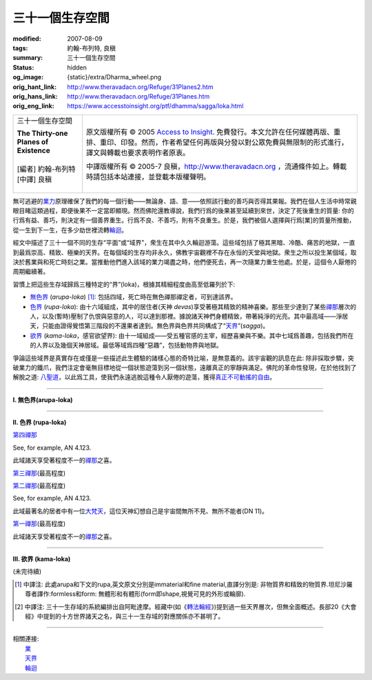 三十一個生存空間
================

:modified: 2007-08-09
:tags: 約翰-布列特, 良稹
:summary: 三十一個生存空間
:status: hidden
:og_image: {static}/extra/Dharma_wheel.png
:orig_hant_link: http://www.theravadacn.org/Refuge/31Planes2.htm
:orig_hans_link: http://www.theravadacn.org/Refuge/31Planes.htm
:orig_eng_link: https://www.accesstoinsight.org/ptf/dhamma/sagga/loka.html


.. role:: small
   :class: is-size-7

.. role:: fake-title
   :class: is-size-2 has-text-weight-bold

.. role:: fake-title-2
   :class: is-size-3

.. list-table::
   :class: table is-bordered is-striped is-narrow stack-th-td-on-mobile
   :widths: auto

   * - .. container:: has-text-centered

          :fake-title:`三十一個生存空間`

          | **The Thirty-one Planes of Existence**
          |
          | [編者] 約翰-布列特
          | [中譯] 良稹
          |

     - .. container:: has-text-centered

          原文版權所有 © 2005 `Access to Insight`_. 免費發行。本文允許在任何媒體再版、重排、重印、印發。然而，作者希望任何再版與分發以對公眾免費與無限制的形式進行，譯文與轉載也要求表明作者原衷。

          中譯版權所有 © 2005-7 良稹，http://www.theravadacn.org ，流通條件如上。轉載時請包括本站連接，並登載本版權聲明。


無可逃避的\ `業力`_\ 原理確保了我們的每一個行動——無論身、語、意——依照該行動的善巧與否得其果報。我們在個人生活中時常親眼目睹這類過程，即便後果不一定當即顯現。然而佛陀還教導說，我們行爲的後果甚至延續到來世，決定了死後重生的質量: 你的行爲有益、善巧，則決定有一個善界重生。行爲不良、不善巧，則有不良重生。於是，我們被個人選擇與行爲\ :small:`[業]`\ 的質量所推動，從一生到下一生，在多少劫世裡流轉\ `輪迴`_\ 。

.. _業力: {filename}kamma%zh-hant.rst
.. _輪迴: {filename}samsara%zh-hant.rst

經文中描述了三十一個不同的生存“平面”或“域界”，衆生在其中久久輪迴游蕩。這些域包括了極其黑暗、冷酷、痛苦的地獄，一直到最爲崇高、精致、極樂的天界。在每個域的生存均非永久，佛教宇宙觀裡不存在永恒的天堂與地獄。衆生之所以投生某個域，取決於舊業與和死亡時刻之業。當推動他們進入該域的業力竭盡之時，他們便死去，再一次隨業力重生他處。於是，這個令人厭倦的周期繼續著。

習慣上把這些生存域歸爲三種特定的“界”(loka)，根據其精細程度由高至低羅列於下:

- `無色界`_ (*arupa-loka*) [1]_: 包括四域，死亡時在無色禪那禪定者，可到達該界。
- `色界`_ (*rupa-loka*): 由十六域組成，其中的居住者(天神 *devas*)享受著極其精致的精神喜樂。那些至少達到了某些\ `禪那`_\ 層次的人，以及(暫時)壓制了仇恨與惡意的人，可以達到那裡。據說諸天神們身體精致，帶著純淨的光亮。其中最高域——淨居天，只能由證得覺悟第三階段的不還果者達到。無色界與色界共同構成了“\ `天界`_\ ”(*sagga*)。
- `欲界`_ (*kama-loka*\ ，\ :small:`感官欲望界`): 由十一域組成——受五種官感的主宰，經歷喜樂與不樂。其中七域爲善趣，包括我們所在的人界以及幾個天神居域。最低等域爲四種“惡趣”，包括動物界與地獄。

.. _無色界: #arupa
.. _色界: #rupa
.. _禪那: {filename}jhana%zh-hant.rst
.. _天界: http://www.theravadacn.org/Refuge/sagga2.htm
.. TODO: replace 天界 link
.. _欲界: #kama

爭論這些域界是真實存在或僅是一些描述此生體驗的諸樣心態的奇特比喻，是無意義的。該宇宙觀的訊息在此: 除非採取步驟，突破業力的鐵爪，我們注定會毫無目標地從一個狀態遊蕩到另一個狀態，遠離真正的寧靜與滿足。佛陀的革命性發現，在於他找到了解脫之道: `八聖道`_\ ，以此爲工具，使我們永遠逃脫這種令人厭倦的遊蕩，獲得\ `真正不可動搖的自由`_\ 。

.. _八聖道: {filename}fourth-sacca-dukkha-nirodha-gamini-patipada%zh-hant.rst
.. _真正不可動搖的自由: {filename}sacca-nibbana%zh-hant.rst

----

.. _arupa:

**I. 無色界(arupa-loka)**

.. raw:: html

  <table class="table is-bordered is-striped is-narrow is-hoverable is-fullwidth" cellspacing="2" cellpadding="1" border="1" dir="ltr">
  <tbody><tr>
    <th dir="ltr" width="50%">
    <p dir="ltr" align="center">
    <font face="SimHei">域處</font></p></th>
    <th dir="ltr" width="30%">
    <p dir="ltr" align="center">
    <font face="SimHei">評論</font></p></th>
    <th width="20%" dir="ltr">
    <p dir="ltr" align="center">
    <font face="SimHei">重生此域之業因</font></p></th>
  </tr>
  <tr>
    <td align="left" style="line-height: 150%; margin-top: 0; margin-bottom: 0" dir="ltr" width="50%">
    <p dir="ltr">
    (<a id="plane31" name="plane31">31</a>)<font face="SimHei">非想非非想處</font>Neither-perception-nor-non-perception
    <i>&nbsp;(nevasaññanasaññayatanupaga deva)</i></p></td>
    <td align="left" rowspan="4" dir="ltr" width="30%">
    <p style="line-height: 150%; margin-top: 0; margin-bottom: 0" dir="ltr">
    此諸域居者僅有心智，無物質身體，不能聽聞佛法。</p>
    </td>
    <td align="left" dir="ltr" width="20%">
    <p dir="ltr">
    第四無色禪那</p></td>
  </tr>
  <tr>
    <td align="left" dir="ltr" width="50%">
    <p dir="ltr">
    (<a id="plane30" name="plane30">30</a>)<font face="SimHei">無所有處</font>Nothingness
    <i>(akiñcaññayatanupaga deva)</i></p></td>
    <td align="left" dir="ltr" width="20%">
    <p dir="ltr">
    第三無色禪那</p></td>
  </tr>
  <tr>
    <td align="left" dir="ltr" width="50%">
    <p dir="ltr">
    (<a id="plane29" name="plane29">29</a>)<font face="SimHei">識無邊處</font>Infinite Consciousness
    <i>(viññanañcayatanupaga deva)</i></p></td>
    <td align="left" dir="ltr" width="20%">
    <p dir="ltr">
    第二無色禪那</p></td>
  </tr>
  <tr>
    <td align="left" dir="ltr" width="50%">
    <p dir="ltr">
    (<a id="plane28" name="plane28">28</a>)<font face="SimHei">空無邊處</font>Infinite Space&nbsp;
    <i>(akasanañcayatanupaga deva)</i></p></td>
    <td align="left" dir="ltr" width="20%">
    <p dir="ltr">
    第一無色禪那</p></td>
  </tr>
  </tbody></table>

----

.. _rupa:

**II. 色界 (rupa-loka)**

.. raw:: html

  <table cellspacing="2" cellpadding="1" border="1" dir="ltr">
  <tbody><tr>
    <th align="left" dir="ltr" width="50%">
    <p align="center" dir="ltr">
    <font face="SimHei">域處</font></p></th>
    <th dir="ltr" width="30%">
    <p dir="ltr">
    <font face="SimHei">評論</font></p></th>
    <th width="20%" dir="ltr">
    <p dir="ltr">
    <font face="SimHei">重生此域之業因</font></p></th>
  </tr>

  <tr>
    <td align="left" dir="ltr" width="50%">
    <p dir="ltr">
    (<a id="plane27" name="plane27">27</a>)<font face="SimHei">色究竟天</font>Peerless devas
    <i>(akanittha deva)</i></p></td>
    <td align="left" rowspan="5" dir="ltr" width="30%">
    <p style="line-height: 150%; margin-top: 0; margin-bottom: 0" dir="ltr">
    這五個淨居天只能由不還者與阿羅漢達到。在別處修成不還者的生靈在此重生，在此證得阿羅漢。<br>
    <br>
    此處居者之一爲梵天沙巷婆提<font size="2">[娑婆世界主梵天]</font>，是他請求佛陀傳法於世。(SN VI.1).</p></td>
    <td align="left" rowspan="7" dir="ltr" width="20%">
    <p style="line-height: 150%; margin-top: 0; margin-bottom: 0" dir="ltr">

`第四禪那 <{filename}jhana%zh-hant.rst#jhana4>`_

See, for example, AN 4.123.

.. raw:: html

  </tr>

  <tr>
    <td align="left" dir="ltr" width="50%">
    <p dir="ltr">
    (<a id="plane26" name="plane26">26</a>)<font face="SimHei">善見天</font>Clear-sighted devas
    <i>(sudassi deva)</i></p></td>
  </tr>
  <tr>
    <td align="left" dir="ltr" width="50%">
    <p dir="ltr">(<a id="plane25" name="plane25">25</a>)<font face="SimHei">善現天</font>Beautiful devas
    <i>(sudassa deva)</i></p></td>
  </tr>
  <tr>
    <td align="left" dir="ltr" width="50%">
    <p dir="ltr">(<a id="plane24" name="plane24">24</a>)<font face="SimHei">無熱天</font>Untroubled devas
    <i>(atappa deva)</i></p></td>
  </tr>
  <tr>
    <td align="left" dir="ltr" width="50%">
    <p dir="ltr">(<a id="plane23" name="plane23">23</a>)<font face="SimHei">無煩天</font>Devas not Falling Away
    <i>(aviha deva)</i></p></td>
  </tr>
  <tr>
    <td align="left" dir="ltr" width="50%">
    <p dir="ltr">(<a id="plane22" name="plane22">22</a>)<font face="SimHei">無想有情天</font>Unconscious beings
    <i>(asaññasatta)</i></p></td>
    <td align="left" dir="ltr" width="30%">
    <p align="left" dir="ltr">
    僅有色身，卻無心智。</p></td>
  </tr>
  <tr>
    <td align="left" dir="ltr" width="50%">
    <p dir="ltr">(<a id="plane21" name="plane21">21</a>)<font face="SimHei">廣果天</font>Very Fruitful devas
    <i>(vehapphala deva)</i></p></td>
    <td align="left" rowspan="7" dir="ltr" width="30%">
    <p dir="ltr">

此域諸天享受著程度不一的\ `禪那`_\ 之喜。

.. _禪那: {filename}jhana%zh-hant.rst

.. raw:: html

  </p></td>
  </tr>

  <tr>
    <td align="left" dir="ltr" width="50%">
    <p dir="ltr">(<a id="plane20" name="plane20">20</a>)<font face="SimHei">遍淨天</font>Devas of Refulgent Glory
    <i>(subhakinna deva)</i></p></td>
    <td align="left" dir="ltr" width="20%">
    <p dir="ltr">

`第三禪那 <{filename}jhana%zh-hant.rst#jhana3>`_\(最高程度)

.. raw:: html

  </p></td>
  </tr>

  <tr>
    <td align="left" dir="ltr" width="50%">
    <p dir="ltr">(<a id="plane19" name="plane19">19</a>)<font face="SimHei">無量淨天</font>Devas of Unbounded Glory
    <i>(appamanasubha deva)</i></p></td>
    <td align="left" dir="ltr" width="20%">
    <p dir="ltr">
    第三禪那(中等程度)</p></td>
  </tr>
  <tr>
    <td align="left" dir="ltr" width="50%">
    <p dir="ltr">(<a id="plane18" name="plane18">18</a>)<font face="SimHei">少淨天</font>Devas of Limited Glory
    <i>(parittasubha deva)</i></p></td>
    <td align="left" dir="ltr" width="20%">
    <p dir="ltr">
    第三禪那(低等程度)</p></td>
  </tr>
  <tr>
    <td align="left" dir="ltr" width="50%">
    <p dir="ltr">(<a id="plane17" name="plane17">17</a>)<font face="SimHei">光音天</font> Devas of Streaming Radiance
    <i>(abhassara deva)</i></p></td>
    <td align="left" dir="ltr" width="20%">
    <p dir="ltr">

`第二禪那 <{filename}jhana%zh-hant.rst#jhana2>`_\(最高程度)

See, for example, AN 4.123.

.. raw:: html

  </p></td>
  </tr>
  <tr>
    <td align="left" dir="ltr" width="50%">
    <p dir="ltr">(<a id="plane16" name="plane16">16</a>)<font face="SimHei">無量光天</font>Devas of Unbounded Radiance
    <i>(appamanabha deva)</i></p></td>
    <td align="left" dir="ltr" width="20%">
    <p dir="ltr">
    第二禪那(中等程度)</p></td>
  </tr>
  <tr>
    <td align="left" dir="ltr" width="50%">
    <p dir="ltr">(<a id="plane15" name="plane15">15</a>)<font face="SimHei">少光天</font> Devas of Limited Radiance
    <i>(parittabha deva)</i></p></td>
    <td align="left" dir="ltr" width="20%">
    <p dir="ltr">
    第二禪那(低等程度) </p></td>
  </tr>

  <tr>
    <td align="left" dir="ltr" width="50%">
    <p dir="ltr">
    (<a id="plane14" name="plane14">14</a>)<font face="SimHei">大梵天</font> Great Brahmas
    <i>(Maha brahma)</i></p></td>
    <td align="left" dir="ltr" width="30%">
    <p style="line-height: 150%; margin-top: 0; margin-bottom: 0" dir="ltr">

此域最著名的居者中有一位\ `大梵天`_\ ，這位天神幻想自己是宇宙間無所不見、無所不能者(DN 11)。

.. _大梵天: http://www.theravadacn.org/Refuge/sagga.htm#GreatBrahma
.. TODO: replace 大梵天 link

.. raw:: html

  </p></td>
    <td align="left" dir="ltr" width="20%">
    <p dir="ltr">

`第一禪那 <{filename}jhana%zh-hant.rst#jhana1>`_\(最高程度)

.. raw:: html

  </p></td>
  </tr>

  <tr>
    <td align="left" dir="ltr" width="50%">
    <p dir="ltr">(<a id="plane13" name="plane13">13</a>)<font face="SimHei">梵輔天</font>Ministers of Brahma
    <i>(brahma-purohita deva)</i></p></td>
    <td align="left" rowspan="2" dir="ltr" width="30%">
    <p>

此域諸天享受著程度不一的\ `禪那`_\ 之喜。

.. raw:: html

  </p></td>
    <td align="left" dir="ltr" width="20%">
    <p dir="ltr">
    第一禪那(中等程度)</p></td>
  </tr>
  <tr>
    <td align="left" dir="ltr" width="50%">
    <p dir="ltr">(<a id="plane12" name="plane12">12</a>)<font face="SimHei">梵衆天</font>Retinue of Brahma
    <i>(brahma-parisajja deva)</i></p></td>
    <td align="left" dir="ltr" width="20%">
    <p dir="ltr">
    第一禪那(低等程度)<br>See, for example, AN 4.123.</p></td>
  </tr>
  </tbody></table>

----

.. _kama:

**III. 欲界 (kama-loka)**



(未完待續)


.. [1] 中譯注: 此處arupa和下文的rupa,英文原文分別是immaterial和fine material,直譯分別是: 非物質界和精致的物質界.坦尼沙羅尊者譯作:formless和form: 無體形和有體形(form即shape,視覺可見的外形或輪廓).
.. [2] 中譯注: 三十一生存域的系統編排出自阿毗達摩。經藏中(如《\ `轉法輪經`_\ 》)提到過一些天界層次，但無全面概述。長部20《大會經》中提到的十方世界諸天之名，與三十一生存域的對應關係亦不甚明了。

.. _轉法輪經: {filename}/pages/sutta/dhammacakkappavattana%zh-hant.rst

----

| 相關連接:
| 　　\ `業`_
| 　　\ `天界`_
| 　　\ `輪迴`_

.. _業: {filename}kamma%zh-hant.rst

.. _Access to Insight: https://www.accesstoinsight.org/
